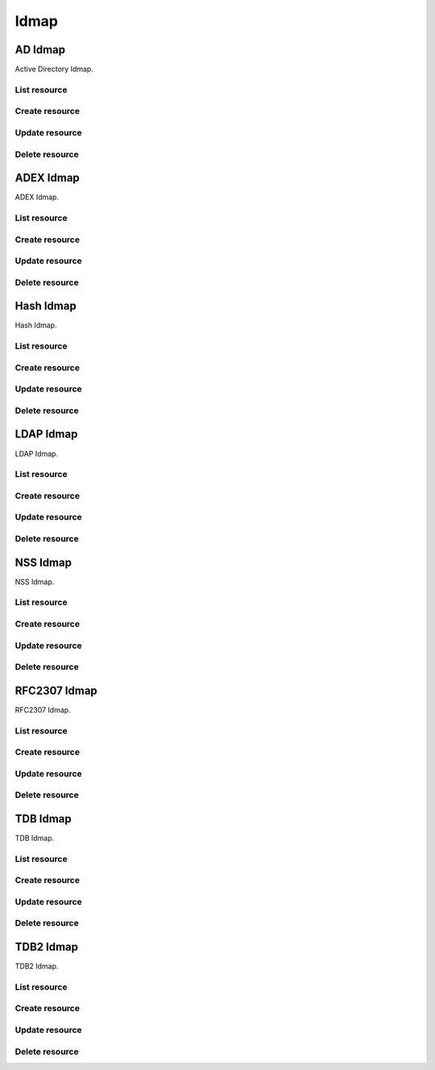 =====
Idmap
=====


AD Idmap
--------

Active Directory Idmap.

List resource
+++++++++++++

.. http:get:: /api/v1.0/directoryservice/idmap/ad/

   Returns a list of all AD Idmaps.

   **Example request**:

   .. sourcecode:: http

      GET /api/v1.0/directoryservice/idmap/ad/ HTTP/1.1
      Content-Type: application/json

   **Example response**:

   .. sourcecode:: http

      HTTP/1.1 200 OK
      Vary: Accept
      Content-Type: application/json

      [
        {
                "id": 1,
                "idmap_ad_range_high": 90000000,
                "idmap_ad_range_low": 10000,
                "idmap_ad_schema_mode": "rfc2307",
                "idmap_ds_id": 1,
                "idmap_ds_type": 1
        }
      ]

   :query offset: offset number. default is 0
   :query limit: limit number. default is 30
   :resheader Content-Type: content type of the response
   :statuscode 200: no error


Create resource
+++++++++++++++

.. http:post:: /api/v1.0/directoryservice/idmap/ad/

   Creates a new idmap and returns the new object.

   **Example request**:

   .. sourcecode:: http

      POST /api/v1.0/directoryservice/idmap/ad/ HTTP/1.1
      Content-Type: application/json

        {
                "idmap_ad_range_low": 10000,
                "idmap_ds_id": 1,
                "idmap_ds_type": 1
        }

   **Example response**:

   .. sourcecode:: http

      HTTP/1.1 201 Created
      Vary: Accept
      Content-Type: application/json

        {
                "id": 1,
                "idmap_ad_range_high": 90000000,
                "idmap_ad_range_low": 10000,
                "idmap_ad_schema_mode": "rfc2307",
                "idmap_ds_id": 1,
                "idmap_ds_type": 1
        }

   :json string idmap_ad_schema_mode: defines the schema that idmap_ad should use when querying Active Directory (rfc2307, sfu, sfu20)
   :json integer idmap_ad_range_low: range low
   :json integer idmap_ad_range_high: range high
   :json integer idmap_ds_type: type of the directory service (ad, ldap, nis, cifs)
   :json integer idmap_ds_id: id of the directory service object
   :reqheader Content-Type: the request content type
   :resheader Content-Type: the response content type
   :statuscode 201: no error


Update resource
+++++++++++++++

.. http:put:: /api/v1.0/directoryservice/idmap/ad/(int:id)/

   Update idmap ad `id`.

   **Example request**:

   .. sourcecode:: http

      PUT /api/v1.0/directoryservice/idmap/ad/1/ HTTP/1.1
      Content-Type: application/json

        {
                "idmap_ad_range_high": 80000000
        }

   **Example response**:

   .. sourcecode:: http

      HTTP/1.1 200 OK
      Vary: Accept
      Content-Type: application/json

        {
                "id": 1,
                "idmap_ad_range_high": 80000000,
                "idmap_ad_range_low": 10000,
                "idmap_ad_schema_mode": "rfc2307",
                "idmap_ds_id": 1,
                "idmap_ds_type": 1
        }

   :json string idmap_ad_schema_mode: defines the schema that idmap_ad should use when querying Active Directory (rfc2307, sfu, sfu20)
   :json integer idmap_ad_range_low: range low
   :json integer idmap_ad_range_high: range high
   :json integer idmap_ds_type: type of the directory service (ad, ldap, nis, cifs)
   :json integer idmap_ds_id: id of the directory service object
   :reqheader Content-Type: the request content type
   :resheader Content-Type: the response content type
   :statuscode 200: no error


Delete resource
+++++++++++++++

.. http:delete:: /api/v1.0/directoryservice/idmap/ad/(int:id)/

   Delete idmap ad `id`.

   **Example request**:

   .. sourcecode:: http

      DELETE /api/v1.0/directoryservice/idmap/ad/1/ HTTP/1.1
      Content-Type: application/json

   **Example response**:

   .. sourcecode:: http

      HTTP/1.1 204 No Response
      Vary: Accept
      Content-Type: application/json

   :statuscode 204: no error


ADEX Idmap
----------

ADEX Idmap.

List resource
+++++++++++++

.. http:get:: /api/v1.0/directoryservice/idmap/adex/

   Returns a list of all ADEX Idmaps.

   **Example request**:

   .. sourcecode:: http

      GET /api/v1.0/directoryservice/idmap/adex/ HTTP/1.1
      Content-Type: application/json

   **Example response**:

   .. sourcecode:: http

      HTTP/1.1 200 OK
      Vary: Accept
      Content-Type: application/json

      [
        {
                "id": 1,
                "idmap_adex_range_high": 90000000,
                "idmap_adex_range_low": 10000,
                "idmap_ds_id": 1,
                "idmap_ds_type": 1
        }
      ]

   :query offset: offset number. default is 0
   :query limit: limit number. default is 30
   :resheader Content-Type: content type of the response
   :statuscode 200: no error


Create resource
+++++++++++++++

.. http:post:: /api/v1.0/directoryservice/idmap/adex/

   Creates a new idmap adex and returns the new object.

   **Example request**:

   .. sourcecode:: http

      POST /api/v1.0/directoryservice/idmap/adex/ HTTP/1.1
      Content-Type: application/json

        {
                "idmap_adex_range_low": 10000,
                "idmap_ds_id": 1,
                "idmap_ds_type": 1
        }

   **Example response**:

   .. sourcecode:: http

      HTTP/1.1 201 Created
      Vary: Accept
      Content-Type: application/json

        {
                "id": 1,
                "idmap_adex_range_high": 90000000,
                "idmap_adex_range_low": 10000,
                "idmap_ds_id": 1,
                "idmap_ds_type": 1
        }

   :json integer idmap_adex_range_low: range low
   :json integer idmap_adex_range_high: range high
   :json integer idmap_ds_type: type of the directory service (ad, ldap, nis, cifs)
   :json integer idmap_ds_id: id of the directory service object
   :reqheader Content-Type: the request content type
   :resheader Content-Type: the response content type
   :statuscode 201: no error


Update resource
+++++++++++++++

.. http:put:: /api/v1.0/directoryservice/idmap/adex/(int:id)/

   Update idmap adex `id`.

   **Example request**:

   .. sourcecode:: http

      PUT /api/v1.0/directoryservice/idmap/adex/1/ HTTP/1.1
      Content-Type: application/json

        {
                "idmap_adex_range_high": 80000000
        }

   **Example response**:

   .. sourcecode:: http

      HTTP/1.1 200 OK
      Vary: Accept
      Content-Type: application/json

        {
                "id": 1,
                "idmap_adex_range_high": 80000000,
                "idmap_adex_range_low": 10000,
                "idmap_ds_id": 1,
                "idmap_ds_type": 1
        }

   :json integer idmap_adex_range_low: range low
   :json integer idmap_adex_range_high: range high
   :json integer idmap_ds_type: type of the directory service (ad, ldap, nis, cifs)
   :json integer idmap_ds_id: id of the directory service object
   :reqheader Content-Type: the request content type
   :resheader Content-Type: the response content type
   :statuscode 200: no error


Delete resource
+++++++++++++++

.. http:delete:: /api/v1.0/directoryservice/idmap/adex/(int:id)/

   Delete idmap adex `id`.

   **Example request**:

   .. sourcecode:: http

      DELETE /api/v1.0/directoryservice/idmap/adex/1/ HTTP/1.1
      Content-Type: application/json

   **Example response**:

   .. sourcecode:: http

      HTTP/1.1 204 No Response
      Vary: Accept
      Content-Type: application/json

   :statuscode 204: no error


Hash Idmap
----------

Hash Idmap.

List resource
+++++++++++++

.. http:get:: /api/v1.0/directoryservice/idmap/hash/

   Returns a list of all Hash Idmaps.

   **Example request**:

   .. sourcecode:: http

      GET /api/v1.0/directoryservice/idmap/hash/ HTTP/1.1
      Content-Type: application/json

   **Example response**:

   .. sourcecode:: http

      HTTP/1.1 200 OK
      Vary: Accept
      Content-Type: application/json

      [
        {
                "id": 1,
                "idmap_hash_range_high": 100000000,
                "idmap_hash_range_low": 90000001,
                "idmap_hash_range_name_map": "",
                "idmap_ds_id": 1,
                "idmap_ds_type": 1
        }
      ]

   :query offset: offset number. default is 0
   :query limit: limit number. default is 30
   :resheader Content-Type: content type of the response
   :statuscode 200: no error


Create resource
+++++++++++++++

.. http:post:: /api/v1.0/directoryservice/idmap/hash/

   Creates a new idmap hash and returns the new object.

   **Example request**:

   .. sourcecode:: http

      POST /api/v1.0/directoryservice/idmap/hash/ HTTP/1.1
      Content-Type: application/json

        {
                "idmap_hash_range_high": 100000000,
                "idmap_ds_id": 1,
                "idmap_ds_type": 1
        }

   **Example response**:

   .. sourcecode:: http

      HTTP/1.1 201 Created
      Vary: Accept
      Content-Type: application/json

        {
                "id": 1,
                "idmap_hash_range_high": 100000000,
                "idmap_hash_range_low": 90000001,
                "idmap_hash_range_name_map": "",
                "idmap_ds_id": 1,
                "idmap_ds_type": 1
        }

   :json integer idmap_hash_range_low: range low
   :json integer idmap_hash_range_high: range high
   :json string idmap_hash_range_name_map: absolute path to the name mapping file
   :json integer idmap_ds_type: type of the directory service (ad, ldap, nis, cifs)
   :json integer idmap_ds_id: id of the directory service object
   :reqheader Content-Type: the request content type
   :resheader Content-Type: the response content type
   :statuscode 201: no error


Update resource
+++++++++++++++

.. http:put:: /api/v1.0/directoryservice/idmap/hash/(int:id)/

   Update idmap hash `id`.

   **Example request**:

   .. sourcecode:: http

      PUT /api/v1.0/directoryservice/idmap/hash/1/ HTTP/1.1
      Content-Type: application/json

        {
                "idmap_hash_range_high": 110000000
        }

   **Example response**:

   .. sourcecode:: http

      HTTP/1.1 200 OK
      Vary: Accept
      Content-Type: application/json

        {
                "id": 1,
                "idmap_hash_range_high": 110000000,
                "idmap_hash_range_low": 90000001,
                "idmap_hash_range_name_map": "",
                "idmap_ds_id": 1,
                "idmap_ds_type": 1
        }

   :json integer idmap_hash_range_low: range low
   :json integer idmap_hash_range_high: range high
   :json string idmap_hash_range_name_map: absolute path to the name mapping file
   :json integer idmap_ds_type: type of the directory service (ad, ldap, nis, cifs)
   :json integer idmap_ds_id: id of the directory service object
   :reqheader Content-Type: the request content type
   :resheader Content-Type: the response content type
   :statuscode 200: no error


Delete resource
+++++++++++++++

.. http:delete:: /api/v1.0/directoryservice/idmap/hash/(int:id)/

   Delete idmap hash `id`.

   **Example request**:

   .. sourcecode:: http

      DELETE /api/v1.0/directoryservice/idmap/hash/1/ HTTP/1.1
      Content-Type: application/json

   **Example response**:

   .. sourcecode:: http

      HTTP/1.1 204 No Response
      Vary: Accept
      Content-Type: application/json

   :statuscode 204: no error


LDAP Idmap
----------

LDAP Idmap.

List resource
+++++++++++++

.. http:get:: /api/v1.0/directoryservice/idmap/ldap/

   Returns a list of all LDAP Idmaps.

   **Example request**:

   .. sourcecode:: http

      GET /api/v1.0/directoryservice/idmap/ldap/ HTTP/1.1
      Content-Type: application/json

   **Example response**:

   .. sourcecode:: http

      HTTP/1.1 200 OK
      Vary: Accept
      Content-Type: application/json

      [
        {
                "id": 1,
                "idmap_ldap_range_low": 10000,
                "idmap_ldap_range_high": 90000000,
                "idmap_ldap_ldap_base_dn": "",
                "idmap_ldap_ldap_user_dn": "",
                "idmap_ldap_ldap_url": "",
                "idmap_ds_id": 1,
                "idmap_ds_type": 4
        }
      ]

   :query offset: offset number. default is 0
   :query limit: limit number. default is 30
   :resheader Content-Type: content type of the response
   :statuscode 200: no error


Create resource
+++++++++++++++

.. http:post:: /api/v1.0/directoryservice/idmap/ldap/

   Creates a new idmap ldap and returns the new object.

   **Example request**:

   .. sourcecode:: http

      POST /api/v1.0/directoryservice/idmap/ldap/ HTTP/1.1
      Content-Type: application/json

        {
                "idmap_ldap_ldap_url": "ldap://ldap.example.org",
                "idmap_ds_id": 1,
                "idmap_ds_type": 4
        }

   **Example response**:

   .. sourcecode:: http

      HTTP/1.1 201 Created
      Vary: Accept
      Content-Type: application/json

        {
                "id": 1,
                "idmap_ldap_range_low": 10000,
                "idmap_ldap_range_high": 90000000,
                "idmap_ldap_ldap_base_dn": "",
                "idmap_ldap_ldap_user_dn": "",
                "idmap_ldap_ldap_url": "ldap://ldap.example.org",
                "idmap_ds_id": 1,
                "idmap_ds_type": 4
        }

   :json integer idmap_ldap_range_low: range low
   :json integer idmap_ldap_range_high: range high
   :json string idmap_ldap_ldap_base_dn: directory base suffix to use for SID/uid/gid
   :json string idmap_ldap_ldap_user_dn: user DN to be used for authentication
   :json string idmap_ldap_ldap_url: Specifies the LDAP server to use for SID/uid/gid map entries
   :json integer idmap_ds_type: type of the directory service (ad, ldap, nis, cifs)
   :json integer idmap_ds_id: id of the directory service object
   :reqheader Content-Type: the request content type
   :resheader Content-Type: the response content type
   :statuscode 201: no error


Update resource
+++++++++++++++

.. http:put:: /api/v1.0/directoryservice/idmap/ldap/(int:id)/

   Update idmap ldap `id`.

   **Example request**:

   .. sourcecode:: http

      PUT /api/v1.0/directoryservice/idmap/ldap/1/ HTTP/1.1
      Content-Type: application/json

        {
                "idmap_ldap_range_high": 110000000
        }

   **Example response**:

   .. sourcecode:: http

      HTTP/1.1 200 OK
      Vary: Accept
      Content-Type: application/json

        {
                "id": 1,
                "idmap_ldap_range_high": 110000000,
                "idmap_ldap_range_low": 10000,
                "idmap_ldap_ldap_base_dn": "",
                "idmap_ldap_ldap_user_dn": "",
                "idmap_ldap_ldap_url": "ldap://ldap.example.org",
                "idmap_ds_id": 1,
                "idmap_ds_type": 1
        }

   :json integer idmap_ldap_range_low: range low
   :json integer idmap_ldap_range_high: range high
   :json string idmap_ldap_ldap_base_dn: directory base suffix to use for SID/uid/gid
   :json string idmap_ldap_ldap_user_dn: user DN to be used for authentication
   :json string idmap_ldap_ldap_url: Specifies the LDAP server to use for SID/uid/gid map entries
   :json integer idmap_ds_type: type of the directory service (ad, ldap, nis, cifs)
   :json integer idmap_ds_id: id of the directory service object
   :reqheader Content-Type: the request content type
   :resheader Content-Type: the response content type
   :statuscode 200: no error


Delete resource
+++++++++++++++

.. http:delete:: /api/v1.0/directoryservice/idmap/ldap/(int:id)/

   Delete idmap ldap `id`.

   **Example request**:

   .. sourcecode:: http

      DELETE /api/v1.0/directoryservice/idmap/ldap/1/ HTTP/1.1
      Content-Type: application/json

   **Example response**:

   .. sourcecode:: http

      HTTP/1.1 204 No Response
      Vary: Accept
      Content-Type: application/json

   :statuscode 204: no error


NSS Idmap
---------

NSS Idmap.

List resource
+++++++++++++

.. http:get:: /api/v1.0/directoryservice/idmap/nss/

   Returns a list of all NSS Idmaps.

   **Example request**:

   .. sourcecode:: http

      GET /api/v1.0/directoryservice/idmap/nss/ HTTP/1.1
      Content-Type: application/json

   **Example response**:

   .. sourcecode:: http

      HTTP/1.1 200 OK
      Vary: Accept
      Content-Type: application/json

      [
        {
                "id": 1,
                "idmap_ad_range_high": 90000000,
                "idmap_ad_range_low": 10000,
                "idmap_ds_id": 1,
                "idmap_ds_type": 1
        }
      ]

   :query offset: offset number. default is 0
   :query limit: limit number. default is 30
   :resheader Content-Type: content type of the response
   :statuscode 200: no error


Create resource
+++++++++++++++

.. http:post:: /api/v1.0/directoryservice/idmap/nss/

   Creates a new idmap nss and returns the new object.

   **Example request**:

   .. sourcecode:: http

      POST /api/v1.0/directoryservice/idmap/nss/ HTTP/1.1
      Content-Type: application/json

        {
                "idmap_ad_range_low": 10000,
                "idmap_ds_id": 1,
                "idmap_ds_type": 1
        }

   **Example response**:

   .. sourcecode:: http

      HTTP/1.1 201 Created
      Vary: Accept
      Content-Type: application/json

        {
                "id": 1,
                "idmap_ad_range_high": 90000000,
                "idmap_ad_range_low": 10000,
                "idmap_ds_id": 1,
                "idmap_ds_type": 1
        }

   :json integer idmap_ad_range_low: range low
   :json integer idmap_ad_range_high: range high
   :json integer idmap_ds_type: type of the directory service (ad, ldap, nis, cifs)
   :json integer idmap_ds_id: id of the directory service object
   :reqheader Content-Type: the request content type
   :resheader Content-Type: the response content type
   :statuscode 201: no error


Update resource
+++++++++++++++

.. http:put:: /api/v1.0/directoryservice/idmap/nss/(int:id)/

   Update idmap nss `id`.

   **Example request**:

   .. sourcecode:: http

      PUT /api/v1.0/directoryservice/idmap/nss/1/ HTTP/1.1
      Content-Type: application/json

        {
                "idmap_ad_range_high": 80000000
        }

   **Example response**:

   .. sourcecode:: http

      HTTP/1.1 200 OK
      Vary: Accept
      Content-Type: application/json

        {
                "id": 1,
                "idmap_ad_range_high": 80000000,
                "idmap_ad_range_low": 10000,
                "idmap_ds_id": 1,
                "idmap_ds_type": 1
        }

   :json integer idmap_ad_range_low: range low
   :json integer idmap_ad_range_high: range high
   :json integer idmap_ds_type: type of the directory service (ad, ldap, nis, cifs)
   :json integer idmap_ds_id: id of the directory service object
   :reqheader Content-Type: the request content type
   :resheader Content-Type: the response content type
   :statuscode 200: no error


Delete resource
+++++++++++++++

.. http:delete:: /api/v1.0/directoryservice/idmap/nss/(int:id)/

   Delete idmap nss `id`.

   **Example request**:

   .. sourcecode:: http

      DELETE /api/v1.0/directoryservice/idmap/nss/1/ HTTP/1.1
      Content-Type: application/json

   **Example response**:

   .. sourcecode:: http

      HTTP/1.1 204 No Response
      Vary: Accept
      Content-Type: application/json

   :statuscode 204: no error


RFC2307 Idmap
-------------

RFC2307 Idmap.

List resource
+++++++++++++

.. http:get:: /api/v1.0/directoryservice/idmap/rfc2307/

   Returns a list of all RFC2307 Idmaps.

   **Example request**:

   .. sourcecode:: http

      GET /api/v1.0/directoryservice/idmap/rfc2307/ HTTP/1.1
      Content-Type: application/json

   **Example response**:

   .. sourcecode:: http

      HTTP/1.1 200 OK
      Vary: Accept
      Content-Type: application/json

      [
        {
                "id": 1,
                "idmap_rfc2307_range_low": 10000,
                "idmap_rfc2307_range_high": 90000000,
                "idmap_rfc2307_bind_path_user": "",
                "idmap_rfc2307_bind_path_group": "",
                "idmap_rfc2307_user_cn": "",
                "idmap_rfc2307_cn_realm": "",
                "idmap_rfc2307_ldap_server": "",
                "idmap_rfc2307_ldap_domain": "",
                "idmap_rfc2307_ldap_url": "",
                "idmap_rfc2307_ldap_user_dn": "",
                "idmap_rfc2307_ldap_realm": "",
                "idmap_ds_id": 1,
                "idmap_ds_type": 2
        }
      ]

   :query offset: offset number. default is 0
   :query limit: limit number. default is 30
   :resheader Content-Type: content type of the response
   :statuscode 200: no error


Create resource
+++++++++++++++

.. http:post:: /api/v1.0/directoryservice/idmap/rfc2307/

   Creates a new idmap rfc2307 and returns the new object.

   **Example request**:

   .. sourcecode:: http

      POST /api/v1.0/directoryservice/idmap/rfc2307/ HTTP/1.1
      Content-Type: application/json

        {
                "idmap_rfc2307_bind_path_group": "dc=user",
                "idmap_rfc2307_bind_path_user": "dc=group",
                "idmap_ds_id": 1
                "idmap_ds_type": 2
        }

   **Example response**:

   .. sourcecode:: http

      HTTP/1.1 201 Created
      Vary: Accept
      Content-Type: application/json

        {
                "id": 1,
                "idmap_rfc2307_range_high": 90000000,
                "idmap_rfc2307_range_low": 10000,
                "idmap_rfc2307_bind_path_group": "dc=user",
                "idmap_rfc2307_bind_path_user": "dc=group",
                "idmap_rfc2307_cn_realm": false,
                "idmap_rfc2307_ldap_domain": "",
                "idmap_rfc2307_ldap_realm": "",
                "idmap_rfc2307_ldap_server": "ad",
                "idmap_rfc2307_ldap_url": "",
                "idmap_rfc2307_ldap_user_dn": "",
                "idmap_ds_id": 1,
                "idmap_ds_type": 2
        }

   :json integer idmap_rfc2307_range_low: range low
   :json integer idmap_rfc2307_range_high: range high
   :json string idmap_rfc2307_bind_path_user: bind path where user objects "can be found in the LDAP server
   :json string idmap_rfc2307_bind_path_group: bind path where group objects can be found in the LDAP server
   :json boolean idmap_rfc2307_user_cn: query cn attribute instead of uid attribute for the user name in LDAP
   :json string idmap_rfc2307_cn_realm: append @realm to cn for groups
   :json string idmap_rfc2307_ldap_server: type of LDAP server to use (ad)
   :json string idmap_rfc2307_ldap_domain: allows to specify the domain where to access the Active Directory server
   :json string idmap_rfc2307_ldap_url: ldap URL for accessing the LDAP server
   :json string idmap_rfc2307_ldap_user_dn:  user DN to be used for authentication
   :json string idmap_rfc2307_ldap_realm: realm to use in the user and group names
   :json integer idmap_ds_type: type of the directory service (ad, ldap, nis, cifs)
   :json integer idmap_ds_id: id of the directory service object
   :reqheader Content-Type: the request content type
   :resheader Content-Type: the response content type
   :statuscode 201: no error


Update resource
+++++++++++++++

.. http:put:: /api/v1.0/directoryservice/idmap/rfc2307/(int:id)/

   Update idmap rfc2307 `id`.

   **Example request**:

   .. sourcecode:: http

      PUT /api/v1.0/directoryservice/idmap/rfc2307/1/ HTTP/1.1
      Content-Type: application/json

        {
                "idmap_rfc2307_range_high": 110000000
        }

   **Example response**:

   .. sourcecode:: http

      HTTP/1.1 200 OK
      Vary: Accept
      Content-Type: application/json

        {
                "id": 1,
                "idmap_rfc2307_range_high": 110000000,
                "idmap_rfc2307_range_low": 10000,
                "idmap_rfc2307_bind_path_group": "dc=user",
                "idmap_rfc2307_bind_path_user": "dc=group",
                "idmap_rfc2307_cn_realm": false,
                "idmap_rfc2307_ldap_domain": "",
                "idmap_rfc2307_ldap_realm": "",
                "idmap_rfc2307_ldap_server": "ad",
                "idmap_rfc2307_ldap_url": "",
                "idmap_rfc2307_ldap_user_dn": "",
                "idmap_ds_id": 1,
                "idmap_ds_type": 2
        }

   :json integer idmap_rfc2307_range_low: range low
   :json integer idmap_rfc2307_range_high: range high
   :json string idmap_rfc2307_bind_path_user: bind path where user objects "can be found in the LDAP server
   :json string idmap_rfc2307_bind_path_group: bind path where group objects can be found in the LDAP server
   :json boolean idmap_rfc2307_user_cn: query cn attribute instead of uid attribute for the user name in LDAP
   :json string idmap_rfc2307_cn_realm: append @realm to cn for groups
   :json string idmap_rfc2307_ldap_server: type of LDAP server to use (ad)
   :json string idmap_rfc2307_ldap_domain: allows to specify the domain where to access the Active Directory server
   :json string idmap_rfc2307_ldap_url: ldap URL for accessing the LDAP server
   :json string idmap_rfc2307_ldap_user_dn:  user DN to be used for authentication
   :json string idmap_rfc2307_ldap_realm: realm to use in the user and group names
   :json integer idmap_ds_type: type of the directory service (ad, ldap, nis, cifs)
   :json integer idmap_ds_id: id of the directory service object
   :reqheader Content-Type: the request content type
   :resheader Content-Type: the response content type
   :statuscode 200: no error


Delete resource
+++++++++++++++

.. http:delete:: /api/v1.0/directoryservice/idmap/rfc2307/(int:id)/

   Delete idmap rfc2307 `id`.

   **Example request**:

   .. sourcecode:: http

      DELETE /api/v1.0/directoryservice/idmap/rfc2307/1/ HTTP/1.1
      Content-Type: application/json

   **Example response**:

   .. sourcecode:: http

      HTTP/1.1 204 No Response
      Vary: Accept
      Content-Type: application/json

   :statuscode 204: no error


TDB Idmap
----------

TDB Idmap.

List resource
+++++++++++++

.. http:get:: /api/v1.0/directoryservice/idmap/tdb/

   Returns a list of all TDB Idmaps.

   **Example request**:

   .. sourcecode:: http

      GET /api/v1.0/directoryservice/idmap/tdb/ HTTP/1.1
      Content-Type: application/json

   **Example response**:

   .. sourcecode:: http

      HTTP/1.1 200 OK
      Vary: Accept
      Content-Type: application/json

      [
        {
                "id": 1,
                "idmap_tdb_range_low": 90000001,
                "idmap_tdb_range_high": 100000000,
                "idmap_ds_id": 1,
                "idmap_ds_type": 1
        }
      ]

   :query offset: offset number. default is 0
   :query limit: limit number. default is 30
   :resheader Content-Type: content type of the response
   :statuscode 200: no error


Create resource
+++++++++++++++

.. http:post:: /api/v1.0/directoryservice/idmap/tdb/

   Creates a new idmap tdb and returns the new object.

   **Example request**:

   .. sourcecode:: http

      POST /api/v1.0/directoryservice/idmap/tdb/ HTTP/1.1
      Content-Type: application/json

        {
                "idmap_tdb_range_low": 10000,
                "idmap_ds_id": 1,
                "idmap_ds_type": 1
        }

   **Example response**:

   .. sourcecode:: http

      HTTP/1.1 201 Created
      Vary: Accept
      Content-Type: application/json

        {
                "id": 1,
                "idmap_tdb_range_low": 10000,
                "idmap_tdb_range_high": 100000000,
                "idmap_ds_id": 1,
                "idmap_ds_type": 1
        }

   :json integer idmap_tdb_range_low: range low
   :json integer idmap_tdb_range_high: range high
   :json integer idmap_ds_type: type of the directory service (ad, ldap, nis, cifs)
   :json integer idmap_ds_id: id of the directory service object
   :reqheader Content-Type: the request content type
   :resheader Content-Type: the response content type
   :statuscode 201: no error


Update resource
+++++++++++++++

.. http:put:: /api/v1.0/directoryservice/idmap/tdb/(int:id)/

   Update idmap tdb `id`.

   **Example request**:

   .. sourcecode:: http

      PUT /api/v1.0/directoryservice/idmap/tdb/1/ HTTP/1.1
      Content-Type: application/json

        {
                "idmap_tdb_range_high": 110000000
        }

   **Example response**:

   .. sourcecode:: http

      HTTP/1.1 200 OK
      Vary: Accept
      Content-Type: application/json

        {
                "id": 1,
                "idmap_tdb_range_high": 110000000,
                "idmap_tdb_range_low": 90000001,
                "idmap_ds_id": 1,
                "idmap_ds_type": 1
        }

   :json integer idmap_tdb_range_low: range low
   :json integer idmap_tdb_range_high: range high
   :json integer idmap_ds_type: type of the directory service (ad, ldap, nis, cifs)
   :json integer idmap_ds_id: id of the directory service object
   :reqheader Content-Type: the request content type
   :resheader Content-Type: the response content type
   :statuscode 200: no error


Delete resource
+++++++++++++++

.. http:delete:: /api/v1.0/directoryservice/idmap/tdb/(int:id)/

   Delete idmap tdb `id`.

   **Example request**:

   .. sourcecode:: http

      DELETE /api/v1.0/directoryservice/idmap/tdb/1/ HTTP/1.1
      Content-Type: application/json

   **Example response**:

   .. sourcecode:: http

      HTTP/1.1 204 No Response
      Vary: Accept
      Content-Type: application/json

   :statuscode 204: no error


TDB2 Idmap
----------

TDB2 Idmap.

List resource
+++++++++++++

.. http:get:: /api/v1.0/directoryservice/idmap/tdb2/

   Returns a list of all TDB2 Idmaps.

   **Example request**:

   .. sourcecode:: http

      GET /api/v1.0/directoryservice/idmap/tdb2/ HTTP/1.1
      Content-Type: application/json

   **Example response**:

   .. sourcecode:: http

      HTTP/1.1 200 OK
      Vary: Accept
      Content-Type: application/json

      [
        {
                "id": 1,
                "idmap_tdb2_script": "/mnt/tank/tdbscript",
                "idmap_tdb2_range_low": 90000001,
                "idmap_tdb2_range_high": 100000000,
                "idmap_ds_id": 1,
                "idmap_ds_type": 1
        }
      ]

   :query offset: offset number. default is 0
   :query limit: limit number. default is 30
   :resheader Content-Type: content type of the response
   :statuscode 200: no error


Create resource
+++++++++++++++

.. http:post:: /api/v1.0/directoryservice/idmap/tdb2/

   Creates a new idmap tdb2 and returns the new object.

   **Example request**:

   .. sourcecode:: http

      POST /api/v1.0/directoryservice/idmap/tdb2/ HTTP/1.1
      Content-Type: application/json

        {
                "idmap_tdb2_script": "/mnt/tank/tdbscript",
                "idmap_ds_id": 1,
                "idmap_ds_type": 1
        }

   **Example response**:

   .. sourcecode:: http

      HTTP/1.1 201 Created
      Vary: Accept
      Content-Type: application/json

        {
                "id": 1,
                "idmap_tdb2_script": "/mnt/tank/tdbscript",
                "idmap_tdb2_range_low": 90000001,
                "idmap_tdb2_range_high": 100000000,
                "idmap_ds_id": 1,
                "idmap_ds_type": 1
        }

   :json integer idmap_tdb2_range_low: range low
   :json integer idmap_tdb2_range_high: range high
   :json integer idmap_ds_type: type of the directory service (ad, ldap, nis, cifs)
   :json integer idmap_ds_id: id of the directory service object
   :reqheader Content-Type: the request content type
   :resheader Content-Type: the response content type
   :statuscode 201: no error


Update resource
+++++++++++++++

.. http:put:: /api/v1.0/directoryservice/idmap/tdb2/(int:id)/

   Update idmap tdb2 `id`.

   **Example request**:

   .. sourcecode:: http

      PUT /api/v1.0/directoryservice/idmap/tdb2/1/ HTTP/1.1
      Content-Type: application/json

        {
                "idmap_tdb2_range_high": 110000000
        }

   **Example response**:

   .. sourcecode:: http

      HTTP/1.1 200 OK
      Vary: Accept
      Content-Type: application/json

        {
                "id": 1,
                "idmap_tdb2_script": "/mnt/tank/tdbscript",
                "idmap_tdb2_range_high": 110000000,
                "idmap_tdb2_range_low": 90000001,
                "idmap_ds_id": 1,
                "idmap_ds_type": 1
        }

   :json integer idmap_tdb2_range_low: range low
   :json integer idmap_tdb2_range_high: range high
   :json integer idmap_ds_type: type of the directory service (ad, ldap, nis, cifs)
   :json integer idmap_ds_id: id of the directory service object
   :reqheader Content-Type: the request content type
   :resheader Content-Type: the response content type
   :statuscode 200: no error


Delete resource
+++++++++++++++

.. http:delete:: /api/v1.0/directoryservice/idmap/tdb2/(int:id)/

   Delete idmap tdb2 `id`.

   **Example request**:

   .. sourcecode:: http

      DELETE /api/v1.0/directoryservice/idmap/tdb2/1/ HTTP/1.1
      Content-Type: application/json

   **Example response**:

   .. sourcecode:: http

      HTTP/1.1 204 No Response
      Vary: Accept
      Content-Type: application/json

   :statuscode 204: no error
